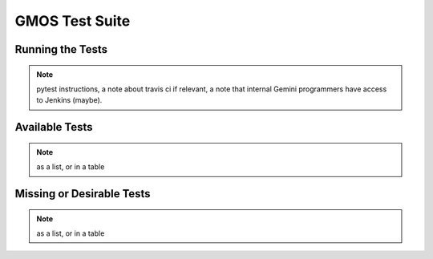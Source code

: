 .. tests.rst

.. _gmostests:

**********
GMOS Test Suite
**********

Running the Tests
-----------------

.. note:: pytest instructions, a note about travis ci if relevant, a note
   that internal Gemini programmers have access to Jenkins (maybe).


Available Tests
---------------

.. note:: as a list, or in a table

Missing or Desirable Tests
--------------------------

.. note:: as a list, or in a table

